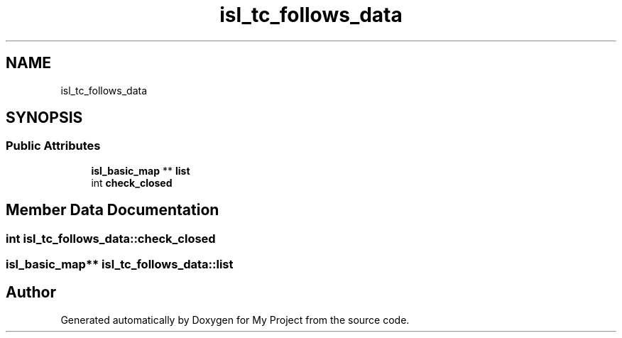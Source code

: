 .TH "isl_tc_follows_data" 3 "Sun Jul 12 2020" "My Project" \" -*- nroff -*-
.ad l
.nh
.SH NAME
isl_tc_follows_data
.SH SYNOPSIS
.br
.PP
.SS "Public Attributes"

.in +1c
.ti -1c
.RI "\fBisl_basic_map\fP ** \fBlist\fP"
.br
.ti -1c
.RI "int \fBcheck_closed\fP"
.br
.in -1c
.SH "Member Data Documentation"
.PP 
.SS "int isl_tc_follows_data::check_closed"

.SS "\fBisl_basic_map\fP** isl_tc_follows_data::list"


.SH "Author"
.PP 
Generated automatically by Doxygen for My Project from the source code\&.
